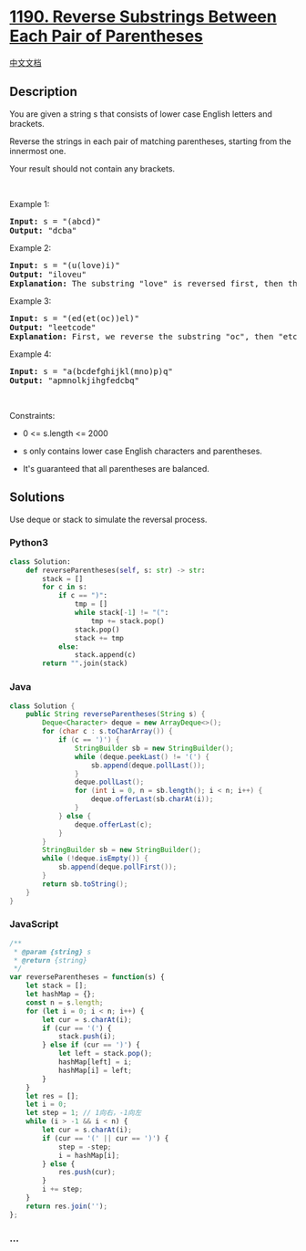 * [[https://leetcode.com/problems/reverse-substrings-between-each-pair-of-parentheses][1190.
Reverse Substrings Between Each Pair of Parentheses]]
  :PROPERTIES:
  :CUSTOM_ID: reverse-substrings-between-each-pair-of-parentheses
  :END:
[[./solution/1100-1199/1190.Reverse Substrings Between Each Pair of Parentheses/README.org][中文文档]]

** Description
   :PROPERTIES:
   :CUSTOM_ID: description
   :END:

#+begin_html
  <p>
#+end_html

You are given a string s that consists of lower case English letters and
brackets. 

#+begin_html
  </p>
#+end_html

#+begin_html
  <p>
#+end_html

Reverse the strings in each pair of matching parentheses, starting from
the innermost one.

#+begin_html
  </p>
#+end_html

#+begin_html
  <p>
#+end_html

Your result should not contain any brackets.

#+begin_html
  </p>
#+end_html

#+begin_html
  <p>
#+end_html

 

#+begin_html
  </p>
#+end_html

#+begin_html
  <p>
#+end_html

Example 1:

#+begin_html
  </p>
#+end_html

#+begin_html
  <pre>
  <strong>Input:</strong> s = &quot;(abcd)&quot;
  <strong>Output:</strong> &quot;dcba&quot;
  </pre>
#+end_html

#+begin_html
  <p>
#+end_html

Example 2:

#+begin_html
  </p>
#+end_html

#+begin_html
  <pre>
  <strong>Input:</strong> s = &quot;(u(love)i)&quot;
  <strong>Output:</strong> &quot;iloveu&quot;
  <strong>Explanation:</strong>&nbsp;The substring &quot;love&quot; is reversed first, then the whole string is reversed.
  </pre>
#+end_html

#+begin_html
  <p>
#+end_html

Example 3:

#+begin_html
  </p>
#+end_html

#+begin_html
  <pre>
  <strong>Input:</strong> s = &quot;(ed(et(oc))el)&quot;
  <strong>Output:</strong> &quot;leetcode&quot;
  <strong>Explanation:</strong>&nbsp;First, we reverse the substring &quot;oc&quot;, then &quot;etco&quot;, and finally, the whole string.
  </pre>
#+end_html

#+begin_html
  <p>
#+end_html

Example 4:

#+begin_html
  </p>
#+end_html

#+begin_html
  <pre>
  <strong>Input:</strong> s = &quot;a(bcdefghijkl(mno)p)q&quot;
  <strong>Output:</strong> &quot;apmnolkjihgfedcbq&quot;
  </pre>
#+end_html

#+begin_html
  <p>
#+end_html

 

#+begin_html
  </p>
#+end_html

#+begin_html
  <p>
#+end_html

Constraints:

#+begin_html
  </p>
#+end_html

#+begin_html
  <ul>
#+end_html

#+begin_html
  <li>
#+end_html

0 <= s.length <= 2000

#+begin_html
  </li>
#+end_html

#+begin_html
  <li>
#+end_html

s only contains lower case English characters and parentheses.

#+begin_html
  </li>
#+end_html

#+begin_html
  <li>
#+end_html

It's guaranteed that all parentheses are balanced.

#+begin_html
  </li>
#+end_html

#+begin_html
  </ul>
#+end_html

** Solutions
   :PROPERTIES:
   :CUSTOM_ID: solutions
   :END:
Use deque or stack to simulate the reversal process.

#+begin_html
  <!-- tabs:start -->
#+end_html

*** *Python3*
    :PROPERTIES:
    :CUSTOM_ID: python3
    :END:
#+begin_src python
  class Solution:
      def reverseParentheses(self, s: str) -> str:
          stack = []
          for c in s:
              if c == ")":
                  tmp = []
                  while stack[-1] != "(":
                      tmp += stack.pop()
                  stack.pop()
                  stack += tmp
              else:
                  stack.append(c)
          return "".join(stack)
#+end_src

*** *Java*
    :PROPERTIES:
    :CUSTOM_ID: java
    :END:
#+begin_src java
  class Solution {
      public String reverseParentheses(String s) {
          Deque<Character> deque = new ArrayDeque<>();
          for (char c : s.toCharArray()) {
              if (c == ')') {
                  StringBuilder sb = new StringBuilder();
                  while (deque.peekLast() != '(') {
                      sb.append(deque.pollLast());
                  }
                  deque.pollLast();
                  for (int i = 0, n = sb.length(); i < n; i++) {
                      deque.offerLast(sb.charAt(i));
                  }
              } else {
                  deque.offerLast(c);
              }
          }
          StringBuilder sb = new StringBuilder();
          while (!deque.isEmpty()) {
              sb.append(deque.pollFirst());
          }
          return sb.toString();
      }
  }
#+end_src

*** *JavaScript*
    :PROPERTIES:
    :CUSTOM_ID: javascript
    :END:
#+begin_src js
  /**
   * @param {string} s
   * @return {string}
   */
  var reverseParentheses = function(s) {
      let stack = [];
      let hashMap = {};
      const n = s.length;
      for (let i = 0; i < n; i++) {
          let cur = s.charAt(i);
          if (cur == '(') {
              stack.push(i);
          } else if (cur == ')') {
              let left = stack.pop();
              hashMap[left] = i;
              hashMap[i] = left;
          }
      }
      let res = [];
      let i = 0;
      let step = 1; // 1向右，-1向左
      while (i > -1 && i < n) {
          let cur = s.charAt(i);
          if (cur == '(' || cur == ')') {
              step = -step;
              i = hashMap[i];
          } else {
              res.push(cur);
          }
          i += step;
      }
      return res.join('');
  };
#+end_src

*** *...*
    :PROPERTIES:
    :CUSTOM_ID: section
    :END:
#+begin_example
#+end_example

#+begin_html
  <!-- tabs:end -->
#+end_html
